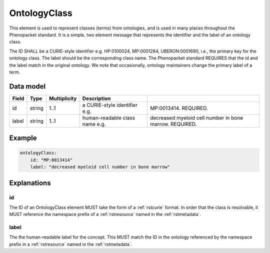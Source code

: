 .. _rstontologyclass:

#############
OntologyClass
#############

This element is used to represent classes (terms) from ontologies, and is used in many places throughout the
Phenopacket standard. It is a simple, two element message that represents the identifier and the label of
an ontology class.

The ID SHALL be a CURIE-style identifier e.g. HP:0100024, MP:0001284, UBERON:0001690, i.e., the primary key for the
ontology class. The label should be the corresponding class name. The Phenopacket standard REQUIRES that the id and the
label match in the original ontology. We note that occasionally, ontology maintainers change the primary label of a
term.


Data model
##########

.. csv-table::
   :header: Field, Type, Multiplicity, Description

    id, string, 1..1, a CURIE-style identifier e.g., MP:0013414. REQUIRED.
    label, string, 1..1, human-readable class name e.g., decreased myeloid cell number in bone marrow. REQUIRED.


Example
#######

.. code-block:: yaml

    ontologyClass:
        id: "MP:0013414"
        label: "decreased myeloid cell number in bone marrow"

Explanations
############


id
~~
The ID of an OntologyClass element MUST take the form of a :ref:`rstcurie` format.
In order that the class is resolvable, it MUST reference the namespace prefix of a :ref:`rstresource` named in the
:ref:`rstmetadata`.

label
~~~~~
The the human-readable label for the concept. This MUST match the ID in the ontology referenced by the namespace prefix
in a :ref:`rstresource` named in the :ref:`rstmetadata`.
